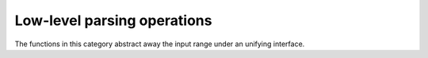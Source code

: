 ============================
Low-level parsing operations
============================

The functions in this category abstract away the input range under an unifying interface.

.. doxygenfunction:: parse_integer
.. doxygenfunction:: parse_float
.. doxygenfunction:: read_zero_copy
.. doxygenfunction:: read_all_zero_copy
.. doxygenfunction:: read_into
.. doxygenfunction:: read_until_space_zero_copy
.. doxygenfunction:: read_until_space
.. doxygenfunction:: read_until_space_ranged
.. doxygenfunction:: putback_n
.. doxygenfunction:: skip_range_whitespace

